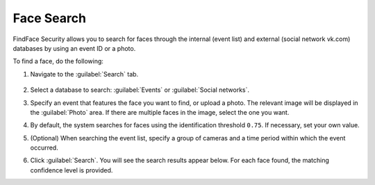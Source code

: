 .. _face-search:

*******************************************
Face Search
*******************************************

FindFace Security allows you to search for faces through the internal (event list) and external (social network vk.com) databases by using an event ID or a photo.

To find a face, do the following:

#. Navigate to the :guilabel:`Search` tab.
 
    |search_en|

    .. |search_ru| image:: /_static/search.png
       :scale: 60%

    .. |search_en| image:: /_static/search_en.png
       :scale: 60%  

#. Select a database to search: :guilabel:`Events` or :guilabel:`Social networks`.
#. Specify an event that features the face you want to find, or upload a photo. The relevant image will be displayed in the :guilabel:`Photo` area. If there are multiple faces in the image, select the one you want.
#. By default, the system searches for faces using the identification threshold ``0.75``. If necessary, set your own value.
#. (Optional) When searching the event list, specify a group of cameras and a time period within which the event occurred.
#. Click :guilabel:`Search`. You will see the search results appear below. For each face found, the matching confidence level is provided.




